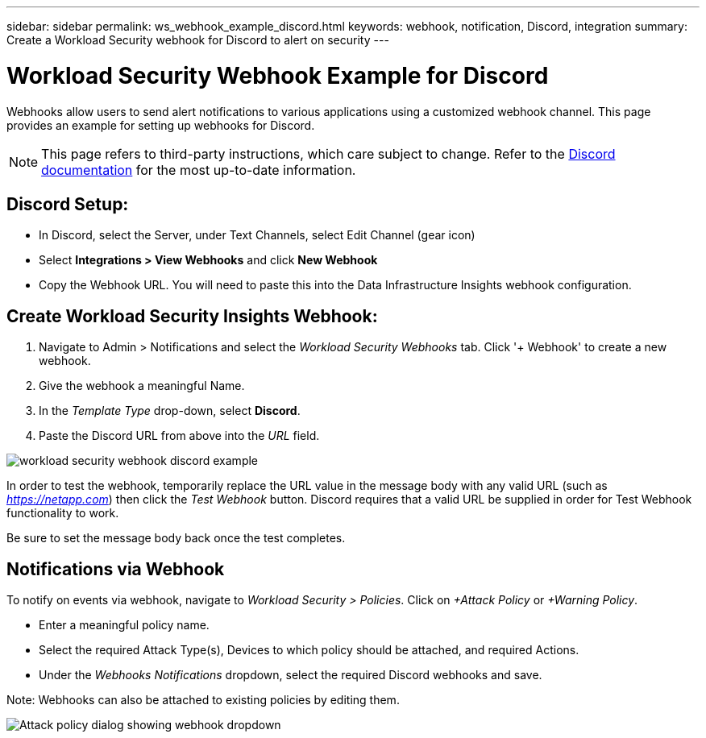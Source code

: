 ---
sidebar: sidebar
permalink: ws_webhook_example_discord.html
keywords: webhook, notification, Discord, integration
summary: Create a Workload Security webhook for Discord to alert on security
---

= Workload Security Webhook Example for Discord
:hardbreaks:
:nofooter:
:icons: font
:linkattrs:
:imagesdir: ./media/

[.lead]
Webhooks allow users to send alert notifications to various applications using a customized webhook channel. This page provides an example for setting up webhooks for Discord.

NOTE: This page refers to third-party instructions, which care subject to change. Refer to the link:https://support.discord.com/hc/en-us/articles/228383668-Intro-to-Webhooks[Discord documentation] for the most up-to-date information. 

== Discord Setup:

* In Discord, select the Server, under Text Channels, select Edit Channel (gear icon)

* Select *Integrations > View Webhooks* and click *New Webhook*

* Copy the Webhook URL. You will need to paste this into the Data Infrastructure Insights webhook configuration.


== Create Workload Security Insights Webhook:

. Navigate to Admin > Notifications and select the _Workload Security Webhooks_ tab. Click '+ Webhook' to create a new webhook.

. Give the webhook a meaningful Name. 

. In the _Template Type_ drop-down, select *Discord*.

. Paste the Discord URL from above into the _URL_ field.

//image:Webhooks-Discord_example.png[Discord webhook template]
image:ws_webhook_discord_example.png[workload security webhook discord example]


In order to test the webhook, temporarily replace the URL value in the message body with any valid URL (such as _https://netapp.com_) then click the _Test Webhook_ button. Discord requires that a valid URL be supplied in order for Test Webhook functionality to work. 

Be sure to set the message body back once the test completes. 

== Notifications via Webhook

To notify on events via webhook, navigate to _Workload Security > Policies_. Click on _+Attack Policy_ or  _+Warning Policy_.

* Enter a meaningful policy name.

* Select the required Attack Type(s), Devices to which policy should be attached, and required Actions.

* Under the _Webhooks Notifications_ dropdown, select the required Discord webhooks and save.

Note: Webhooks can also be attached to existing policies by editing them. 

//image:Webhooks_Discord_Notifications.png[Webhook Notifications]
image:ws_add_attack_policy.png[Attack policy dialog showing webhook dropdown]





